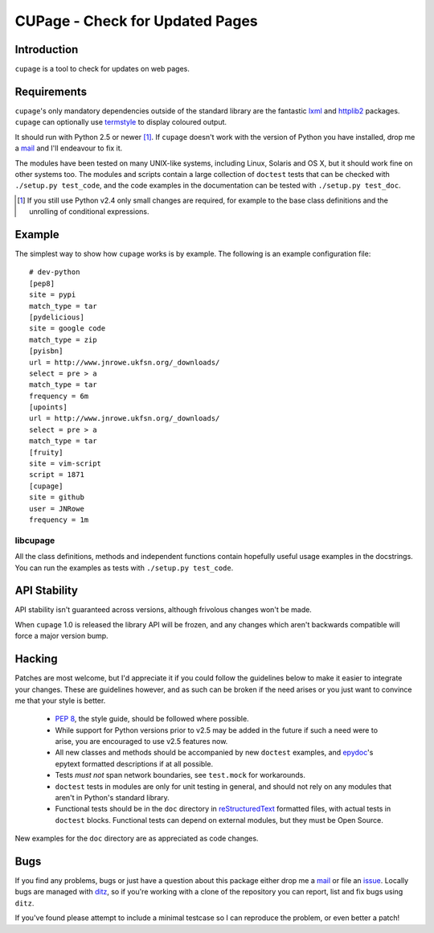 CUPage - Check for Updated Pages
================================

Introduction
------------

``cupage`` is a tool to check for updates on web pages.

Requirements
------------

``cupage``'s only mandatory dependencies outside of the standard library are the
fantastic lxml_ and httplib2_ packages.  ``cupage`` can optionally use
termstyle_ to display coloured output.

It should run with Python 2.5 or newer [#]_.  If ``cupage`` doesn't work with
the version of Python you have installed, drop me a mail_ and I'll endeavour to
fix it.

The modules have been tested on many UNIX-like systems, including Linux,
Solaris and OS X, but it should work fine on other systems too.  The
modules and scripts contain a large collection of ``doctest`` tests that
can be checked with ``./setup.py test_code``, and the code examples in the
documentation can be tested with ``./setup.py test_doc``.

.. [#] If you still use Python v2.4 only small changes are required, for
       example to the base class definitions and the unrolling of
       conditional expressions.

Example
-------

The simplest way to show how ``cupage`` works is by example.  The
following is an example configuration file::

    # dev-python
    [pep8]
    site = pypi
    match_type = tar
    [pydelicious]
    site = google code
    match_type = zip
    [pyisbn]
    url = http://www.jnrowe.ukfsn.org/_downloads/
    select = pre > a
    match_type = tar
    frequency = 6m
    [upoints]
    url = http://www.jnrowe.ukfsn.org/_downloads/
    select = pre > a
    match_type = tar
    [fruity]
    site = vim-script
    script = 1871
    [cupage]
    site = github
    user = JNRowe
    frequency = 1m

libcupage
'''''''''

All the class definitions, methods and independent functions contain
hopefully useful usage examples in the docstrings.  You can run the
examples as tests with ``./setup.py test_code``.

API Stability
-------------

API stability isn't guaranteed across versions, although frivolous
changes won't be made.

When ``cupage`` 1.0 is released the library API will be frozen, and any
changes which aren't backwards compatible will force a major version
bump.

Hacking
-------

Patches are most welcome, but I'd appreciate it if you could follow the
guidelines below to make it easier to integrate your changes.  These are
guidelines however, and as such can be broken if the need arises or you
just want to convince me that your style is better.

  * `PEP 8`_, the style guide, should be followed where possible.
  * While support for Python versions prior to v2.5 may be added in the
    future if such a need were to arise, you are encouraged to use v2.5
    features now.
  * All new classes and methods should be accompanied by new
    ``doctest`` examples, and epydoc_'s epytext formatted descriptions if
    at all possible.
  * Tests *must not* span network boundaries, see ``test.mock`` for
    workarounds.
  * ``doctest`` tests in modules are only for unit testing in general,
    and should not rely on any modules that aren't in Python's standard
    library.
  * Functional tests should be in the ``doc`` directory in
    reStructuredText_ formatted files, with actual tests in ``doctest``
    blocks.  Functional tests can depend on external modules, but they
    must be Open Source.

New examples for the ``doc`` directory are as appreciated as code
changes.

Bugs
----

If you find any problems, bugs or just have a question about this package either
drop me a mail_ or file an issue_.  Locally bugs are managed with ditz_, so if
you're working with a clone of the repository you can report, list and fix bugs
using ``ditz``.

If you've found please attempt to include a minimal testcase so I can
reproduce the problem, or even better a patch!

.. _lxml: http://codespeak.net/lxml/
.. _httplib2: http://code.google.com/p/httplib2/
.. _PEP 8: http://www.python.org/dev/peps/pep-0008/
.. _reStructuredText: http://docutils.sourceforge.net/rst.html
.. _mail: jnrowe@gmail.com
.. _issue: http://github.com/JNRowe/cupage/issues
.. _ditz: http://ditz.rubyforge.org/
.. _termstyle: http://github.com/gfxmonk/termstyle
.. _epydoc: http://epydoc.sourceforge.net/

..
    :vim: set ft=rst ts=4 sw=4 et:


